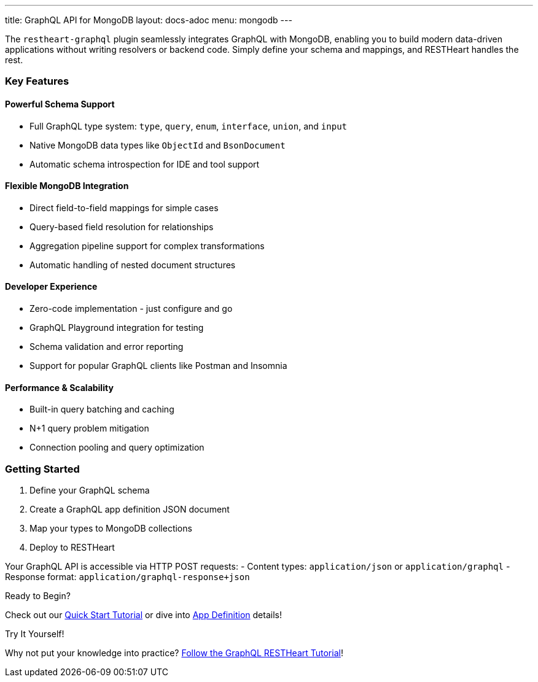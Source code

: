 ---
title: GraphQL API for MongoDB
layout: docs-adoc
menu: mongodb
---

The `restheart-graphql` plugin seamlessly integrates GraphQL with MongoDB, enabling you to build modern data-driven applications without writing resolvers or backend code. Simply define your schema and mappings, and RESTHeart handles the rest.

=== Key Features

==== Powerful Schema Support
- Full GraphQL type system: `type`, `query`, `enum`, `interface`, `union`, and `input`
- Native MongoDB data types like `ObjectId` and `BsonDocument`
- Automatic schema introspection for IDE and tool support

==== Flexible MongoDB Integration
- Direct field-to-field mappings for simple cases
- Query-based field resolution for relationships
- Aggregation pipeline support for complex transformations
- Automatic handling of nested document structures

==== Developer Experience
- Zero-code implementation - just configure and go
- GraphQL Playground integration for testing
- Schema validation and error reporting
- Support for popular GraphQL clients like Postman and Insomnia

==== Performance & Scalability
- Built-in query batching and caching
- N+1 query problem mitigation
- Connection pooling and query optimization

=== Getting Started

1. Define your GraphQL schema
2. Create a GraphQL app definition JSON document
3. Map your types to MongoDB collections
4. Deploy to RESTHeart

Your GraphQL API is accessible via HTTP POST requests:
- Content types: `application/json` or `application/graphql`
- Response format: `application/graphql-response+json`

[.mt-4]
.Ready to Begin?
****
[.text-center]
Check out our link:/docs/mongodb-graphql/tutorial[Quick Start Tutorial] or dive into link:/docs/mongodb-graphql/graphql-apps[App Definition] details!
****

[.mt-4]
.Try It Yourself!
****
[.text-center]
Why not put your knowledge into practice? link:/docs/mongodb-graphql/tutorial[Follow the GraphQL RESTHeart Tutorial]!
****
